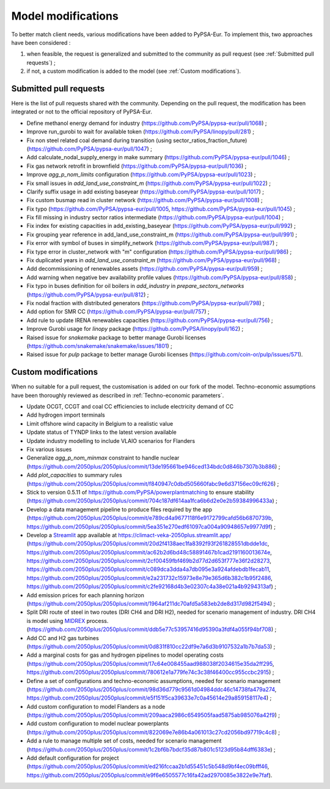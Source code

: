 ..
  SPDX-FileCopyrightText: 2019-2023 The PyPSA-Eur Authors

  SPDX-License-Identifier: CC-BY-4.0

.. _veka_modifications:

##########################################
Model modifications
##########################################


To better match client needs, various modifications have been added to PyPSA-Eur.
To implement this, two approaches have been considered :

1. when feasible, the request is generalized and submitted to the community as pull request (see :ref:`Submitted pull requests`) ;
2. if not, a custom modification is added to the model (see :ref:`Custom modifications`).

Submitted pull requests
===========================

Here is the list of pull requests shared with the community. Depending on the pull request, the modification has been integrated or not to the official repository of PyPSA-Eur.

- Define methanol energy demand for industry (https://github.com/PyPSA/pypsa-eur/pull/1068) ;
- Improve run_gurobi to wait for available token (https://github.com/PyPSA/linopy/pull/281) ;
- Fix non steel related coal demand during transition (using sector_ratios_fraction_future) (https://github.com/PyPSA/pypsa-eur/pull/1047) ;
- Add calculate_nodal_supply_energy in make summary (https://github.com/PyPSA/pypsa-eur/pull/1046) ;
- Fix gas network retrofit in brownfield (https://github.com/PyPSA/pypsa-eur/pull/1036) ;
- Improve `agg_p_nom_limits` configuration (https://github.com/PyPSA/pypsa-eur/pull/1023) ;
- Fix small issues in `add_land_use_constraint_m` (https://github.com/PyPSA/pypsa-eur/pull/1022) ;
- Clarify suffix usage in add existing baseyear (https://github.com/PyPSA/pypsa-eur/pull/1017) ;
- Fix custom busmap read in cluster network (https://github.com/PyPSA/pypsa-eur/pull/1008) ;
- Fix typo (https://github.com/PyPSA/pypsa-eur/pull/1005, https://github.com/PyPSA/pypsa-eur/pull/1045) ;
- Fix fill missing in industry sector ratios intermediate (https://github.com/PyPSA/pypsa-eur/pull/1004) ;
- Fix index for existing capacities in add_existing_baseyear (https://github.com/PyPSA/pypsa-eur/pull/992) ;
- Fix grouping year reference in add_land_use_constraint_m (https://github.com/PyPSA/pypsa-eur/pull/991) ;
- Fix error with symbol of buses in simplify_network (https://github.com/PyPSA/pypsa-eur/pull/987) ;
- Fix type error in cluster_network with "m" configuration (https://github.com/PyPSA/pypsa-eur/pull/986) ;
- Fix duplicated years in `add_land_use_constraint_m` (https://github.com/PyPSA/pypsa-eur/pull/968) ;
- Add decommissioning of renewables assets (https://github.com/PyPSA/pypsa-eur/pull/959) ;
- Add warning when negative bev availability profile values (https://github.com/PyPSA/pypsa-eur/pull/858) ;
- Fix typo in buses definition for oil boilers in `add_industry` in `prepare_sectors_networks` (https://github.com/PyPSA/pypsa-eur/pull/812) ;
- Fix nodal fraction with distributed generators (https://github.com/PyPSA/pypsa-eur/pull/798) ;
- Add option for SMR CC (https://github.com/PyPSA/pypsa-eur/pull/757) ;
- Add rule to update IRENA renewables capacities (https://github.com/PyPSA/pypsa-eur/pull/756) ;
- Improve Gurobi usage for `linopy` package (https://github.com/PyPSA/linopy/pull/162) ;
- Raised issue for `snakemake` package to better manage Gurobi licenses (https://github.com/snakemake/snakemake/issues/1801) ;
- Raised issue for `pulp` package to better manage Gurobi licenses (https://github.com/coin-or/pulp/issues/571).

Custom modifications
===========================

When no suitable for a pull request, the customisation is added on our fork of the model. Techno-economic assumptions have been thoroughly reviewed as described in :ref:`Techno-economic parameters`.

- Update OCGT, CCGT and coal CC efficiencies to include electricity demand of CC
- Add hydrogen import terminals
- Limit offshore wind capacity in Belgium to a realistic value
- Update status of TYNDP links to the latest version available
- Update industry modelling to include VLAIO scenarios for Flanders
- Fix various issues
- Generalize `agg_p_nom_minmax` constraint to handle nuclear (https://github.com/2050plus/2050plus/commit/13de195661be946ced134bdc0d846b7307b3b886) ;
- Add `plot_capacities` to summary rules (https://github.com/2050plus/2050plus/commit/f840947c0dbd505660fabc9e6d37156ec09cf626) ;
- Stick to version 0.5.11 of https://github.com/PyPSA/powerplantmatching to ensure stability (https://github.com/2050plus/2050plus/commit/704c187df614aa1fca6b6d2e0e2b59384996433a) ;
- Develop a data management pipeline to produce files required by the app (https://github.com/2050plus/2050plus/commit/e789cd4a9677118f6e9172799cafd56b6870739b, https://github.com/2050plus/2050plus/commit/5ea351e270edf61097ca004a90948657e9977d9f) ;
- Develop a `Streamlit <https://streamlit.io/>`_ app available at https://climact-veka-2050plus.streamlit.app/ (https://github.com/2050plus/2050plus/commit/20d2f4138aec1fa8392f93f261828551dbdde1dc, https://github.com/2050plus/2050plus/commit/ac62b2d6bd48c58891467b1cad2191160013674e, https://github.com/2050plus/2050plus/commit/2cf00459fbf469b2d77d2d653f777e36f2d28273, https://github.com/2050plus/2050plus/commit/c089dca3dda4a7db095e3a924afdebdb1fecab11, https://github.com/2050plus/2050plus/commit/e2a231732c15973e8e79e365d6b382c1b95f2486, https://github.com/2050plus/2050plus/commit/c2fe92168d4b3e02307c4a38e021a4b9294313af) ;
- Add emission prices for each planning horizon (https://github.com/2050plus/2050plus/commit/1964af211dc70afd5a583eb2de8d317d982f5494) ;
- Split DRI route of steel in two routes (DRI CH4 and DRI H2), needed for scenario management of industry. DRI CH4 is model using `MIDREX <https://www.sciencedirect.com/science/article/pii/S0973082623002132>`_ process. (https://github.com/2050plus/2050plus/commit/ddb5e77c53957416d95390a3fdf4a055f94bf708) ;
- Add CC and H2 gas turbines (https://github.com/2050plus/2050plus/commit/0d831f810cc22df9e7a6d3b9107532a1b7b7da53) ;
- Add a marginal costs for gas and hydrogen pipelines to model operating costs (https://github.com/2050plus/2050plus/commit/17c64e008455aad988038f2034615e35da2ff295, https://github.com/2050plus/2050plus/commit/780612e1a779fe74c3c38f46400cc955ccbc2915) ;
- Define a set of configurations and techno-economic assumptions, needed for scenario management (https://github.com/2050plus/2050plus/commit/98d36d779c9561d04984ddc46c14738fa479a274, https://github.com/2050plus/2050plus/commit/e5f151f5ca39633e7c0a45614e29a859158117e4) ;
- Add custom configuration to model Flanders as a node (https://github.com/2050plus/2050plus/commit/209aaca2986c6549505faad5875ab985076a42f9) ;
- Add custom configuration to model nuclear powerplants (https://github.com/2050plus/2050plus/commit/822069e7e86b4a061013c27cd2056bd97719c4c8) ;
- Add a rule to manage multiple set of costs, needed for scenario management (https://github.com/2050plus/2050plus/commit/1c2bf6b7bdcf35d87b801c5123d95b84dff6383e) ;
- Add default configuration for project (https://github.com/2050plus/2050plus/commit/ed216fccaa2b1d55451c5b548d9bf4ec09bfff46, https://github.com/2050plus/2050plus/commit/e9f6e6505577c16fa42ad2970085e3822e9e7faf).


